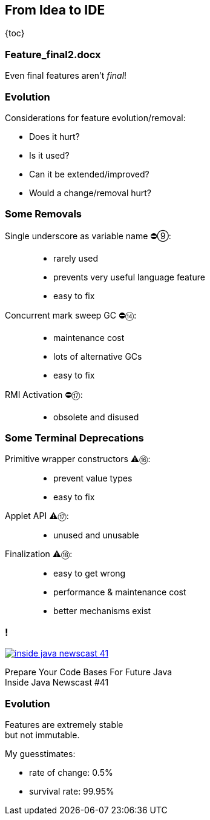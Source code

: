 == From Idea to IDE

{toc}

=== Feature_final2.docx

Even final features aren't _final_!

=== Evolution

Considerations for feature evolution/removal:

* Does it hurt?
* Is it used?
* Can it be extended/improved?
* Would a change/removal hurt?

// UPDATE TO TODAY
=== Some Removals

Single underscore as variable name ⛔⑨: ::
* rarely used
* prevents very useful language feature
* easy to fix
Concurrent mark sweep GC ⛔⑭: ::
* maintenance cost
* lots of alternative GCs
* easy to fix
RMI Activation ⛔⑰: ::
* obsolete and disused

// UPDATE TO TODAY
=== Some Terminal Deprecations

Primitive wrapper constructors ⚠️⑯: ::
* prevent value types
* easy to fix

Applet API ⚠️⑰: ::
* unused and unusable

// Security manager ⚠️⑰: ::
// * very low adoption
// * easy to get wrong
// * maintenance cost
// * better mechanisms exist

Finalization ⚠️⑱: ::
* easy to get wrong
* performance & maintenance cost
* better mechanisms exist

=== !
[link=https://www.youtube.com/watch?v=3HnH6G_zcP0]
image::images/inside-java-newscast-41.png[]

Prepare Your Code Bases For Future Java +
Inside Java Newscast #41

=== Evolution

Features are extremely stable +
but not immutable.

My guesstimates:

* rate of change: 0.5%
* survival rate: 99.95%
